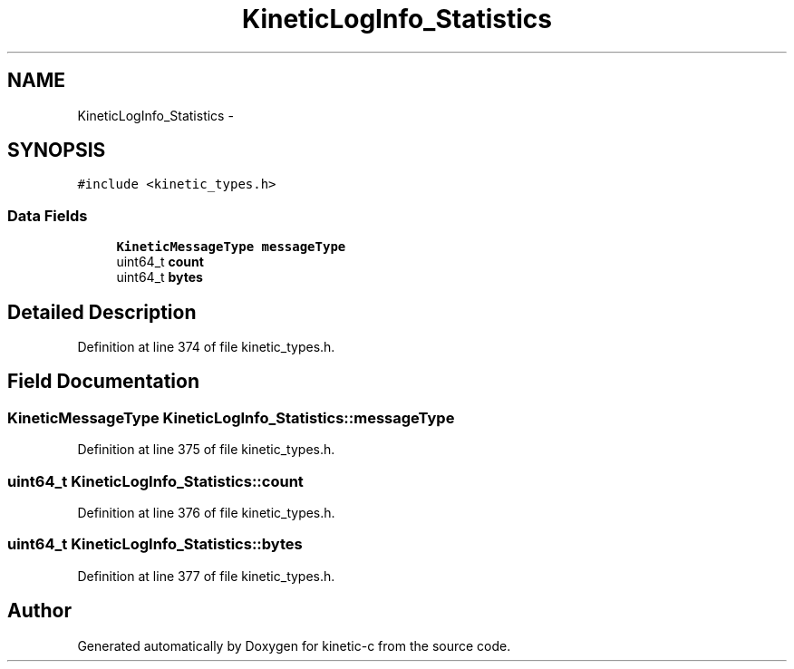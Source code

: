 .TH "KineticLogInfo_Statistics" 3 "Tue Mar 3 2015" "Version v0.12.0-beta" "kinetic-c" \" -*- nroff -*-
.ad l
.nh
.SH NAME
KineticLogInfo_Statistics \- 
.SH SYNOPSIS
.br
.PP
.PP
\fC#include <kinetic_types\&.h>\fP
.SS "Data Fields"

.in +1c
.ti -1c
.RI "\fBKineticMessageType\fP \fBmessageType\fP"
.br
.ti -1c
.RI "uint64_t \fBcount\fP"
.br
.ti -1c
.RI "uint64_t \fBbytes\fP"
.br
.in -1c
.SH "Detailed Description"
.PP 
Definition at line 374 of file kinetic_types\&.h\&.
.SH "Field Documentation"
.PP 
.SS "\fBKineticMessageType\fP KineticLogInfo_Statistics::messageType"

.PP
Definition at line 375 of file kinetic_types\&.h\&.
.SS "uint64_t KineticLogInfo_Statistics::count"

.PP
Definition at line 376 of file kinetic_types\&.h\&.
.SS "uint64_t KineticLogInfo_Statistics::bytes"

.PP
Definition at line 377 of file kinetic_types\&.h\&.

.SH "Author"
.PP 
Generated automatically by Doxygen for kinetic-c from the source code\&.
